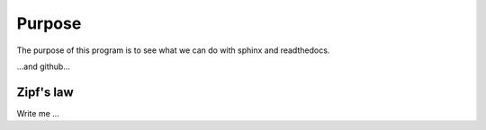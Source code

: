 

Purpose
=======

The purpose of this program is to see what we can do with sphinx and readthedocs.

...and github...


Zipf's law
----------

Write me ...
